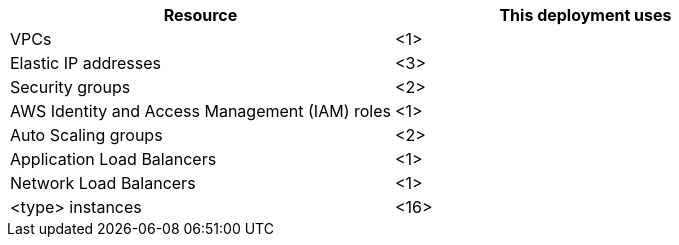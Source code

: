 // Replace the <n> in each row to specify the number of resources used in this deployment. Remove the rows for resources that aren’t used.
|===
|Resource |This deployment uses

// Space needed to maintain table headers
|VPCs |<1>
|Elastic IP addresses |<3>
|Security groups |<2>
|AWS Identity and Access Management (IAM) roles |<1>
|Auto Scaling groups |<2>
|Application Load Balancers |<1>
|Network Load Balancers |<1>
|<type> instances |<16>
|===
